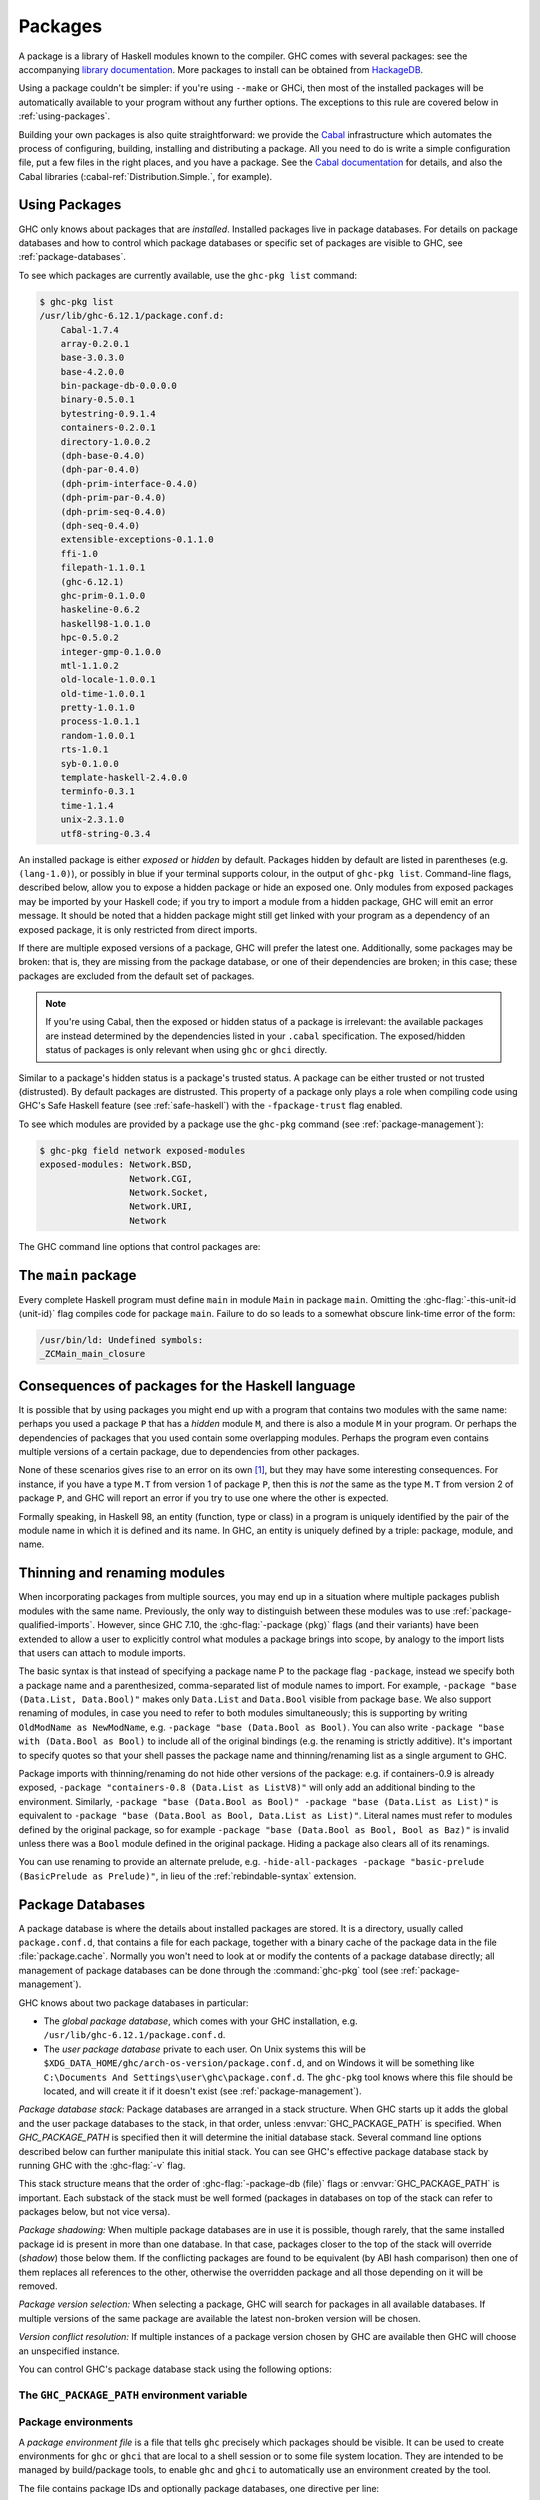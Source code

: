 .. _packages:

Packages
========

.. index::
   single: packages

A package is a library of Haskell modules known to the compiler. GHC
comes with several packages: see the accompanying `library
documentation <../libraries/index.html>`__. More packages to install can
be obtained from
`HackageDB <http://hackage.haskell.org/packages/hackage.html>`__.

Using a package couldn't be simpler: if you're using ``--make`` or GHCi,
then most of the installed packages will be automatically available to
your program without any further options. The exceptions to this rule
are covered below in :ref:`using-packages`.

Building your own packages is also quite straightforward: we provide the
`Cabal <http://www.haskell.org/cabal/>`__ infrastructure which automates
the process of configuring, building, installing and distributing a
package. All you need to do is write a simple configuration file, put a
few files in the right places, and you have a package. See the `Cabal
documentation <http://www.haskell.org/cabal/users-guide/>`__ for
details, and also the Cabal libraries
(:cabal-ref:`Distribution.Simple.`, for example).

.. _using-packages:

Using Packages
--------------

.. index::
   single: packages; using

GHC only knows about packages that are *installed*. Installed packages live in
package databases. For details on package databases and how to control which
package databases or specific set of packages are visible to GHC, see
:ref:`package-databases`.

To see which packages are currently available, use the ``ghc-pkg list`` command:

.. code-block:: none

    $ ghc-pkg list
    /usr/lib/ghc-6.12.1/package.conf.d:
        Cabal-1.7.4
        array-0.2.0.1
        base-3.0.3.0
        base-4.2.0.0
        bin-package-db-0.0.0.0
        binary-0.5.0.1
        bytestring-0.9.1.4
        containers-0.2.0.1
        directory-1.0.0.2
        (dph-base-0.4.0)
        (dph-par-0.4.0)
        (dph-prim-interface-0.4.0)
        (dph-prim-par-0.4.0)
        (dph-prim-seq-0.4.0)
        (dph-seq-0.4.0)
        extensible-exceptions-0.1.1.0
        ffi-1.0
        filepath-1.1.0.1
        (ghc-6.12.1)
        ghc-prim-0.1.0.0
        haskeline-0.6.2
        haskell98-1.0.1.0
        hpc-0.5.0.2
        integer-gmp-0.1.0.0
        mtl-1.1.0.2
        old-locale-1.0.0.1
        old-time-1.0.0.1
        pretty-1.0.1.0
        process-1.0.1.1
        random-1.0.0.1
        rts-1.0.1
        syb-0.1.0.0
        template-haskell-2.4.0.0
        terminfo-0.3.1
        time-1.1.4
        unix-2.3.1.0
        utf8-string-0.3.4

An installed package is either *exposed* or *hidden* by default.
Packages hidden by default are listed in parentheses (e.g.
``(lang-1.0)``), or possibly in blue if your terminal supports colour,
in the output of ``ghc-pkg list``. Command-line flags, described below,
allow you to expose a hidden package or hide an exposed one. Only
modules from exposed packages may be imported by your Haskell code; if
you try to import a module from a hidden package, GHC will emit an error
message. It should be noted that a hidden package might still get linked
with your program as a dependency of an exposed package, it is only restricted
from direct imports.

If there are multiple exposed versions of a package, GHC will
prefer the latest one. Additionally, some packages may be broken: that
is, they are missing from the package database, or one of their
dependencies are broken; in this case; these packages are excluded from
the default set of packages.

.. note::
    If you're using Cabal, then the exposed or hidden status of a
    package is irrelevant: the available packages are instead determined by
    the dependencies listed in your ``.cabal`` specification. The
    exposed/hidden status of packages is only relevant when using ``ghc`` or
    ``ghci`` directly.

Similar to a package's hidden status is a package's trusted status. A
package can be either trusted or not trusted (distrusted). By default
packages are distrusted. This property of a package only plays a role
when compiling code using GHC's Safe Haskell feature (see
:ref:`safe-haskell`) with the ``-fpackage-trust`` flag enabled.

To see which modules are provided by a package use the ``ghc-pkg``
command (see :ref:`package-management`):

.. code-block:: none

    $ ghc-pkg field network exposed-modules
    exposed-modules: Network.BSD,
                     Network.CGI,
                     Network.Socket,
                     Network.URI,
                     Network

The GHC command line options that control packages are:

.. ghc-flag:: -package ⟨pkg⟩
    :shortdesc: Expose package ⟨pkg⟩
    :type: dynamic
    :category:

    This option causes the installed package ⟨pkg⟩ to be exposed. The
    package ⟨pkg⟩ can be specified in full with its version number (e.g.
    ``network-1.0``) or the version number can be omitted in which case GHC
    will automatically expose the latest non-broken version from the installed
    versions of the package.

    By default (when :ghc-flag:`-hide-all-packages` is not specified), GHC
    exposes only one version of a package, all other versions become hidden.
    If `-package` option is specified multiple times for the same package the
    last one overrides the previous ones. On the other hand, if
    :ghc-flag:`-hide-all-packages` is used, GHC allows you to expose multiple
    versions of a package by using the `-package` option multiple times with
    different versions of the same package.

    `-package` supports thinning and renaming described in
    :ref:`package-thinning-and-renaming`.

    The ``-package ⟨pkg⟩`` option also causes package ⟨pkg⟩ to be linked into
    the resulting executable or shared object. Whether a packages'
    library is linked statically or dynamically is controlled by the
    flag pair :ghc-flag:`-static`\/ :ghc-flag:`-dynamic`.

    In :ghc-flag:`--make` mode and :ghc-flag:`--interactive` mode (see :ref:`modes`),
    the compiler normally determines which packages are required by the
    current Haskell modules, and links only those. In batch mode
    however, the dependency information isn't available, and explicit
    ``-package`` options must be given when linking. The one other time
    you might need to use ``-package`` to force linking a package is
    when the package does not contain any Haskell modules (it might
    contain a C library only, for example). In that case, GHC will never
    discover a dependency on it, so it has to be mentioned explicitly.

    For example, to link a program consisting of objects ``Foo.o`` and
    ``Main.o``, where we made use of the ``network`` package, we need to
    give GHC the ``-package`` flag thus:

    .. code-block:: sh

        $ ghc -o myprog Foo.o Main.o -package network

    The same flag is necessary even if we compiled the modules from
    source, because GHC still reckons it's in batch mode:

    .. code-block:: sh

        $ ghc -o myprog Foo.hs Main.hs -package network

.. ghc-flag:: -package-id ⟨unit-id⟩
    :shortdesc: Expose package by id ⟨unit-id⟩
    :type: dynamic
    :category:

    Exposes a package like :ghc-flag:`-package ⟨pkg⟩`, but the package is named
    by its unit ID (i.e. the value of ``id`` in its entry in the installed
    package database, also previously known as an installed package ID) rather
    than by name. This is a more robust way to name packages, and can be used
    to select packages that would otherwise be shadowed. Cabal passes
    ``-package-id`` flags to GHC.  ``-package-id`` supports thinning and
    renaming described in :ref:`package-thinning-and-renaming`.

.. ghc-flag:: -hide-all-packages
    :shortdesc: Hide all packages by default
    :type: dynamic
    :category:

    Ignore the exposed flag on installed packages, and hide them all by
    default. If you use this flag, then any packages you require
    (including ``base``) need to be explicitly exposed using
    :ghc-flag:`-package ⟨pkg⟩` options.

    This is a good way to insulate your program from differences in the
    globally exposed packages, and being explicit about package
    dependencies is a Good Thing. Cabal always passes the
    ``-hide-all-packages`` flag to GHC, for exactly this reason.

.. ghc-flag:: -hide-package ⟨pkg⟩
    :shortdesc: Hide package ⟨pkg⟩
    :type: dynamic
    :category:

    This option does the opposite of :ghc-flag:`-package ⟨pkg⟩`: it causes the
    specified package to be hidden, which means that none of its modules
    will be available for import by Haskell ``import`` directives.

    Note that the package might still end up being linked into the final
    program, if it is a dependency (direct or indirect) of another
    exposed package.

.. ghc-flag:: -ignore-package ⟨pkg⟩
    :shortdesc: Ignore package ⟨pkg⟩
    :type: dynamic
    :category:

    Causes the compiler to behave as if package ⟨pkg⟩, and any packages
    that depend on ⟨pkg⟩, are not installed at all.

    Saying ``-ignore-package ⟨pkg⟩`` is the same as giving
    :ghc-flag:`-hide-package ⟨pkg⟩` flags for ⟨pkg⟩ and all the packages that
    depend on ⟨pkg⟩. Sometimes we don't know ahead of time which packages will
    be installed that depend on ⟨pkg⟩, which is when the
    :ghc-flag:`-ignore-package ⟨pkg⟩` flag can be useful.

.. ghc-flag:: -no-auto-link-packages
    :shortdesc: Don't automatically link in the base and rts packages.
    :type: dynamic
    :category:

    By default, GHC will automatically link in the ``base`` and ``rts``
    packages. This flag disables that behaviour.

.. ghc-flag:: -this-unit-id ⟨unit-id⟩
    :shortdesc: Compile to be part of unit (i.e. package)
        ⟨unit-id⟩
    :type: dynamic
    :category:

    Tells GHC that the module being compiled forms part of unit ID
    ⟨unit-id⟩; internally, these keys are used to determine type equality
    and linker symbols.  As of GHC 8.0, unit IDs must consist solely
    of alphanumeric characters, dashes, underscores and periods.  GHC
    reserves the right to interpret other characters in a special
    way in later releases.

.. ghc-flag:: -trust ⟨pkg⟩
    :shortdesc: Expose package ⟨pkg⟩ and set it to be trusted
    :type: dynamic
    :category:
    :noindex:

    This option causes the install package ⟨pkg⟩ to be both exposed and
    trusted by GHC. This command functions in a very similar way
    to the :ghc-flag:`-package ⟨pkg⟩` command but in addition sets the selected
    packages to be trusted by GHC, regardless of the contents of the
    package database. (see :ref:`safe-haskell`).

.. ghc-flag:: -distrust ⟨pkg⟩
    :shortdesc: Expose package ⟨pkg⟩ and set it to be distrusted
    :type: dynamic
    :category:
    :noindex:

    This option causes the install package ⟨pkg⟩ to be both exposed and
    distrusted by GHC. This command functions in a very similar way to the
    :ghc-flag:`-package ⟨pkg⟩` command but in addition sets the selected
    packages to be distrusted by GHC, regardless of the contents of the package
    database. (see :ref:`safe-haskell`).

.. ghc-flag:: -distrust-all-packages
    :shortdesc: Distrust all packages by default
    :type: dynamic
    :category:
    :noindex:

    Ignore the trusted flag on installed packages, and distrust them by
    default. If you use this flag and Safe Haskell then any packages you
    require to be trusted (including ``base``) need to be explicitly trusted
    using :ghc-flag:`-trust ⟨pkg⟩` options. This option does not change the
    exposed/hidden status of a package, so it isn't equivalent to applying
    :ghc-flag:`-distrust ⟨pkg⟩` to all packages on the system. (see
    :ref:`safe-haskell`).

.. _package-main:

The ``main`` package
--------------------

Every complete Haskell program must define ``main`` in module ``Main`` in
package ``main``. Omitting the :ghc-flag:`-this-unit-id ⟨unit-id⟩` flag
compiles code for package ``main``. Failure to do so leads to a somewhat
obscure link-time error of the form:

.. code-block:: none

    /usr/bin/ld: Undefined symbols:
    _ZCMain_main_closure

.. _package-overlaps:

Consequences of packages for the Haskell language
-------------------------------------------------

It is possible that by using packages you might end up with a program
that contains two modules with the same name: perhaps you used a package
``P`` that has a *hidden* module ``M``, and there is also a module ``M`` in your
program. Or perhaps the dependencies of packages that you used contain
some overlapping modules. Perhaps the program even contains multiple
versions of a certain package, due to dependencies from other packages.

None of these scenarios gives rise to an error on its own [1]_, but they
may have some interesting consequences. For instance, if you have a type
``M.T`` from version 1 of package ``P``, then this is *not* the same as
the type ``M.T`` from version 2 of package ``P``, and GHC will report an
error if you try to use one where the other is expected.

Formally speaking, in Haskell 98, an entity (function, type or class) in
a program is uniquely identified by the pair of the module name in which
it is defined and its name. In GHC, an entity is uniquely defined by a
triple: package, module, and name.

.. _package-thinning-and-renaming:

Thinning and renaming modules
-----------------------------

When incorporating packages from multiple sources, you may end up in a
situation where multiple packages publish modules with the same name.
Previously, the only way to distinguish between these modules was to use
:ref:`package-qualified-imports`. However, since GHC 7.10, the
:ghc-flag:`-package ⟨pkg⟩` flags (and their variants) have been extended to
allow a user to explicitly control what modules a package brings into scope, by
analogy to the import lists that users can attach to module imports.

The basic syntax is that instead of specifying a package name P to the
package flag ``-package``, instead we specify both a package name and a
parenthesized, comma-separated list of module names to import. For
example, ``-package "base (Data.List, Data.Bool)"`` makes only
``Data.List`` and ``Data.Bool`` visible from package ``base``. We also
support renaming of modules, in case you need to refer to both modules
simultaneously; this is supporting by writing
``OldModName as NewModName``, e.g.
``-package "base (Data.Bool as Bool)``. You can also write
``-package "base with (Data.Bool as Bool)`` to include all of the
original bindings (e.g. the renaming is strictly additive). It's
important to specify quotes so that your shell passes the package name
and thinning/renaming list as a single argument to GHC.

Package imports with thinning/renaming do not hide other versions of the
package: e.g. if containers-0.9 is already exposed,
``-package "containers-0.8 (Data.List as ListV8)"`` will only add an
additional binding to the environment. Similarly,
``-package "base (Data.Bool as Bool)" -package "base (Data.List as List)"``
is equivalent to
``-package "base (Data.Bool as Bool, Data.List as List)"``. Literal
names must refer to modules defined by the original package, so for
example ``-package "base (Data.Bool as Bool, Bool as Baz)"`` is invalid
unless there was a ``Bool`` module defined in the original package.
Hiding a package also clears all of its renamings.

You can use renaming to provide an alternate prelude, e.g.
``-hide-all-packages -package "basic-prelude (BasicPrelude as Prelude)"``,
in lieu of the :ref:`rebindable-syntax` extension.

.. _package-databases:

Package Databases
-----------------

A package database is where the details about installed packages are
stored. It is a directory, usually called ``package.conf.d``, that
contains a file for each package, together with a binary cache of the
package data in the file :file:`package.cache`. Normally you won't need to
look at or modify the contents of a package database directly; all
management of package databases can be done through the :command:`ghc-pkg` tool
(see :ref:`package-management`).

GHC knows about two package databases in particular:

-  The *global package database*, which comes with your GHC installation,
   e.g. ``/usr/lib/ghc-6.12.1/package.conf.d``.

-  The *user package database* private to each user. On Unix systems this will
   be ``$XDG_DATA_HOME/ghc/arch-os-version/package.conf.d``, and on Windows it will
   be something like
   ``C:\Documents And Settings\user\ghc\package.conf.d``. The
   ``ghc-pkg`` tool knows where this file should be located, and will
   create it if it doesn't exist (see :ref:`package-management`).

*Package database stack:* Package databases are arranged in a stack structure.
When GHC starts up it adds the global and the user package databases to the
stack, in that order, unless :envvar:`GHC_PACKAGE_PATH` is specified. When
`GHC_PACKAGE_PATH` is specified then it will determine the initial database
stack. Several command line options described below can further manipulate this
initial stack. You can see GHC's effective package database stack by running
GHC with the :ghc-flag:`-v` flag.

This stack structure means that the order of :ghc-flag:`-package-db ⟨file⟩`
flags or :envvar:`GHC_PACKAGE_PATH` is important.  Each substack of the stack
must be well formed (packages in databases on top of the stack can refer to
packages below, but not vice versa).

*Package shadowing:* When multiple package databases are in use it
is possible, though rarely, that the same installed package id is present in
more than one database. In that case, packages closer to the top of the stack
will override (*shadow*) those below them. If the conflicting packages are
found to be equivalent (by ABI hash comparison) then one of them replaces all
references to the other, otherwise the overridden package and all those
depending on it will be removed.

*Package version selection:* When selecting a package, GHC will search for
packages in all available databases. If multiple versions of the same package
are available the latest non-broken version will be chosen.

*Version conflict resolution:* If multiple instances of a package version
chosen by GHC are available then GHC will choose an unspecified instance.

You can control GHC's package database stack using the following
options:

.. ghc-flag:: -package-db ⟨file⟩
    :shortdesc: Add ⟨file⟩ to the package db stack.
    :type: dynamic
    :category:

    Add the package database ⟨file⟩ on top of the current stack.

.. ghc-flag:: -no-global-package-db
    :shortdesc: Remove the global package db from the stack.
    :type: dynamic
    :category:

    Remove the global package database from the package database stack.

.. ghc-flag:: -no-user-package-db
    :shortdesc: Remove the user's package db from the stack.
    :type: dynamic
    :category:

    Prevent loading of the user's local package database in the initial
    stack.

.. ghc-flag:: -clear-package-db
    :shortdesc: Clear the package db stack.
    :type: dynamic
    :category:

    Reset the current package database stack. This option removes every
    previously specified package database (including those read from the
    :envvar:`GHC_PACKAGE_PATH` environment variable) from the package database
    stack.

.. ghc-flag:: -global-package-db
    :shortdesc: Add the global package db to the stack.
    :type: dynamic
    :category:

    Add the global package database on top of the current stack. This
    option can be used after :ghc-flag:`-no-global-package-db` to specify the
    position in the stack where the global package database should be
    loaded.

.. ghc-flag:: -user-package-db
    :shortdesc: Add the user's package db to the stack.
    :type: dynamic
    :category:

    Add the user's package database on top of the current stack. This
    option can be used after :ghc-flag:`-no-user-package-db` to specify the
    position in the stack where the user's package database should be
    loaded.

.. _ghc-package-path:

The ``GHC_PACKAGE_PATH`` environment variable
~~~~~~~~~~~~~~~~~~~~~~~~~~~~~~~~~~~~~~~~~~~~~

.. envvar:: GHC_PACKAGE_PATH

    The `GHC_PACKAGE_PATH` environment variable may be set to a
    ``:``\-separated (``;``\-separated on Windows) list of files containing
    package databases. This list of package databases, used by GHC and ghc-pkg,
    specifies a stack of package databases from top to bottom. This order was
    chosen to match the behaviour of the :envvar:`PATH` environment variable
    where entries earlier in the PATH override ones that come later. See
    :ref:`package-databases` for details on how the package database stack is
    used.

    Normally `GHC_PACKAGE_PATH` replaces the default package stack. For
    example, all of the following commands are equivalent, creating a stack with
    db1 at the top followed by db2 (use ``;`` instead of ``:`` on Windows):

    .. code-block:: none

        $ ghc -clear-package-db -package-db db2.conf -package-db db1.conf
        $ env GHC_PACKAGE_PATH=db1.conf:db2.conf ghc
        $ env GHC_PACKAGE_PATH=db2.conf ghc -package-db db1.conf

    However, if `GHC_PACKAGE_PATH` ends in a separator, the default databases
    (i.e. the user and global package databases, in that order) are appended
    to the path. For example, to augment the usual set of packages with a
    database of your own, you could say (on Unix):

    .. code-block:: none

        $ export GHC_PACKAGE_PATH=$XDG_DATA_HOME/.my-ghc-packages.conf:

    To check whether your `GHC_PACKAGE_PATH` setting is doing the right
    thing, ``ghc-pkg list`` will list all the databases in use, in the
    reverse order they are searched.

.. _package-environments:

Package environments
~~~~~~~~~~~~~~~~~~~~

.. index::
   single: package environments
   single: environment file

A *package environment file* is a file that tells ``ghc`` precisely which
packages should be visible. It can be used to create environments for ``ghc``
or ``ghci`` that are local to a shell session or to some file system location.
They are intended to be managed by build/package tools, to enable ``ghc`` and
``ghci`` to automatically use an environment created by the tool.

The file contains package IDs and optionally package databases, one directive
per line:

.. code-block:: none

    clear-package-db
    global-package-db
    user-package-db
    package-db db.d/
    package-id id_1
    package-id id_2
    ...
    package-id id_n

If such a package environment is found, it is equivalent to passing these
command line arguments to ``ghc``:

.. code-block:: none

    -hide-all-packages
    -clear-package-db
    -global-package-db
    -user-package-db
    -package-db db.d/
    -package-id id_1
    -package-id id_2
    ...
    -package-id id_n

Note the implicit :ghc-flag:`-hide-all-packages` and the fact that it is
:ghc-flag:`-package-id ⟨unit-id⟩`, not :ghc-flag:`-package ⟨pkg⟩`. This is
because the environment specifies precisely which packages should be visible.

Note that for the ``package-db`` directive, if a relative path is given it
must be relative to the location of the package environment file.

.. ghc-flag:: -package-env ⟨file⟩|⟨name⟩
    :shortdesc: Use the specified package environment.
    :type: dynamic
    :category:

    Use the package environment in ⟨file⟩, or in
    ``$XDG_DATA_HOME/ghc/arch-os-version/environments/⟨name⟩``
    If set to ``-`` no package environment is read.

.. envvar:: GHC_ENVIRONMENT

    Specifies the path to the package environment file to be used by GHC.
    Overridden by the :ghc-flag:`-package-env ⟨file⟩|⟨name⟩` flag if set.

In order, ``ghc`` will look for the package environment in the following
locations:

-  File ⟨file⟩ if you pass the option :ghc-flag:`-package-env ⟨file⟩|⟨name⟩`.

-  File ``$XDG_DATA_HOME/ghc/arch-os-version/environments/name`` if you pass the
   option ``-package-env ⟨name⟩``.

-  File ⟨file⟩ if the environment variable :envvar:`GHC_ENVIRONMENT` is set to
   ⟨file⟩.

-  File ``$XDG_DATA_HOME/ghc/arch-os-version/environments/name`` if the
   environment variable :envvar:`GHC_ENVIRONMENT` is set to ⟨name⟩.

Additionally, unless ``-hide-all-packages`` is specified ``ghc`` will also
look for the package environment in the following locations:

-  File ``.ghc.environment.arch-os-version`` if it exists in the current
   directory or any parent directory (but not the user's home directory).

-  File ``$XDG_DATA_HOME/ghc/arch-os-version/environments/default`` if it
   exists.

Package environments can be modified by further command line arguments;
for example, if you specify ``-package foo`` on the command line, then
package ⟨foo⟩ will be visible even if it's not listed in the currently
active package environment.

.. _package-ids:

Installed package IDs, dependencies, and broken packages
--------------------------------------------------------

Each installed package has a unique identifier (the "installed package
ID"), which distinguishes it from all other installed packages on the
system. To see the installed package IDs associated with each installed
package, use ``ghc-pkg list -v``:

.. code-block:: none

    $ ghc-pkg list -v
    using cache: /usr/lib/ghc-6.12.1/package.conf.d/package.cache
    /usr/lib/ghc-6.12.1/package.conf.d
       Cabal-1.7.4 (Cabal-1.7.4-48f5247e06853af93593883240e11238)
       array-0.2.0.1 (array-0.2.0.1-9cbf76a576b6ee9c1f880cf171a0928d)
       base-3.0.3.0 (base-3.0.3.0-6cbb157b9ae852096266e113b8fac4a2)
       base-4.2.0.0 (base-4.2.0.0-247bb20cde37c3ef4093ee124e04bc1c)
       ...

The string in parentheses after the package name is the installed
package ID: it normally begins with the package name and version, and
ends in a hash string derived from the compiled package. Dependencies
between packages are expressed in terms of installed package IDs, rather
than just packages and versions. For example, take a look at the
dependencies of the ``haskell98`` package:

.. code-block:: none

    $ ghc-pkg field haskell98 depends
    depends: array-0.2.0.1-9cbf76a576b6ee9c1f880cf171a0928d
             base-4.2.0.0-247bb20cde37c3ef4093ee124e04bc1c
             directory-1.0.0.2-f51711bc872c35ce4a453aa19c799008
             old-locale-1.0.0.1-d17c9777c8ee53a0d459734e27f2b8e9
             old-time-1.0.0.1-1c0d8ea38056e5087ef1e75cb0d139d1
             process-1.0.1.1-d8fc6d3baf44678a29b9d59ca0ad5780
             random-1.0.0.1-423d08c90f004795fd10e60384ce6561

The purpose of the installed package ID is to detect problems caused by
re-installing a package without also recompiling the packages that
depend on it. Recompiling dependencies is necessary, because the newly
compiled package may have a different ABI (Application Binary Interface)
than the previous version, even if both packages were built from the
same source code using the same compiler. With installed package IDs, a
recompiled package will have a different installed package ID from the
previous version, so packages that depended on the previous version are
now orphaned - one of their dependencies is not satisfied. Packages that
are broken in this way are shown in the ``ghc-pkg list`` output either
in red (if possible) or otherwise surrounded by braces. In the following
example, we have recompiled and reinstalled the ``filepath`` package,
and this has caused various dependencies including ``Cabal`` to break:

.. code-block:: none

    $ ghc-pkg list
    WARNING: there are broken packages.  Run 'ghc-pkg check' for more details.
    /usr/lib/ghc-6.12.1/package.conf.d:
        {Cabal-1.7.4}
        array-0.2.0.1
        base-3.0.3.0
        ... etc ...

Additionally, ``ghc-pkg list`` reminds you that there are broken
packages and suggests ``ghc-pkg check``, which displays more information
about the nature of the failure:

.. code-block:: none

    $ ghc-pkg check
    There are problems in package ghc-6.12.1:
      dependency "filepath-1.1.0.1-87511764eb0af2bce4db05e702750e63" doesn't exist
    There are problems in package haskeline-0.6.2:
      dependency "filepath-1.1.0.1-87511764eb0af2bce4db05e702750e63" doesn't exist
    There are problems in package Cabal-1.7.4:
      dependency "filepath-1.1.0.1-87511764eb0af2bce4db05e702750e63" doesn't exist
    There are problems in package process-1.0.1.1:
      dependency "filepath-1.1.0.1-87511764eb0af2bce4db05e702750e63" doesn't exist
    There are problems in package directory-1.0.0.2:
      dependency "filepath-1.1.0.1-87511764eb0af2bce4db05e702750e63" doesn't exist

    The following packages are broken, either because they have a problem
    listed above, or because they depend on a broken package.
    ghc-6.12.1
    haskeline-0.6.2
    Cabal-1.7.4
    process-1.0.1.1
    directory-1.0.0.2
    bin-package-db-0.0.0.0
    hpc-0.5.0.2
    haskell98-1.0.1.0

To fix the problem, you need to recompile the broken packages against
the new dependencies. The easiest way to do this is to use
``cabal-install``, or download the packages from
`HackageDB <http://hackage.haskell.org/packages/hackage.html>`__ and
build and install them as normal.

Be careful not to recompile any packages that GHC itself depends on, as
this may render the ``ghc`` package itself broken, and ``ghc`` cannot be
simply recompiled. The only way to recover from this would be to
re-install GHC.

.. _package-management:

Package management (the ``ghc-pkg`` command)
--------------------------------------------

.. index::
   single: packages; management

The :command:`ghc-pkg` tool is for querying and modifying package databases. To
see what package databases are in use, use ``ghc-pkg list``. The stack of
databases that :command:`ghc-pkg` knows about can be modified using the
:envvar:`GHC_PACKAGE_PATH` environment variable (see :ref:`ghc-package-path`,
and using :ghc-flag:`-package-db ⟨file⟩` options on the :command:`ghc-pkg`
command line.

When asked to modify a database, ``ghc-pkg`` modifies the global
database by default. Specifying ``--user`` causes it to act on the user
database, or ``--package-db`` can be used to act on another database
entirely. When multiple of these options are given, the rightmost one is
used as the database to act upon.

Commands that query the package database (list, latest, describe, field,
dot) operate on the list of databases specified by the flags ``--user``,
``--global``, and ``--package-db``. If none of these flags are given,
the default is ``--global --user``.

If the environment variable :envvar:`GHC_PACKAGE_PATH` is set, and its value
does not end in a separator (``:`` on Unix, ``;`` on Windows), then the
last database is considered to be the global database, and will be
modified by default by ``ghc-pkg``. The intention here is that
``GHC_PACKAGE_PATH`` can be used to create a virtual package environment
into which Cabal packages can be installed without setting anything
other than ``GHC_PACKAGE_PATH``.

The ``ghc-pkg`` program may be run in the ways listed below. Where a
package name is required, the package can be named in full including the
version number (e.g. ``network-1.0``), or without the version number.
Naming a package without the version number matches all versions of the
package; the specified action will be applied to all the matching
packages. A package specifier that matches all version of the package
can also be written ``⟨pkg⟩ -*``, to make it clearer that multiple
packages are being matched. To match against the installed package ID
instead of just package name and version, pass the ``--ipid`` flag.

``ghc-pkg init path``
    Creates a new, empty, package database at ⟨path⟩, which must not
    already exist.

``ghc-pkg register ⟨file⟩``
    Reads a package specification from ⟨file⟩ (which may be "``-``"
    to indicate standard input), and adds it to the database of
    installed packages. The syntax of ⟨file⟩ is given in
    :ref:`installed-pkg-info`.

    The package specification must be a package that isn't already
    installed.

``ghc-pkg update ⟨file⟩``
    The same as ``register``, except that if a package of the same name
    is already installed, it is replaced by the new one.

``ghc-pkg unregister ⟨P⟩``
    Remove the specified package from the database.

``ghc-pkg check``
    Check consistency of dependencies in the package database, and
    report packages that have missing dependencies.

``ghc-pkg expose ⟨P⟩``
    Sets the ``exposed`` flag for package ⟨P⟩ to ``True``.

``ghc-pkg hide ⟨P⟩``
    Sets the ``exposed`` flag for package ⟨P⟩ to ``False``.

``ghc-pkg trust ⟨P⟩``
    Sets the ``trusted`` flag for package ⟨P⟩ to ``True``.

``ghc-pkg distrust ⟨P⟩``
    Sets the ``trusted`` flag for package ⟨P⟩ to ``False``.

``ghc-pkg list [⟨P⟩] [--simple-output]``
    This option displays the currently installed packages, for each of
    the databases known to ``ghc-pkg``. That includes the global
    database, the user's local database, and any further files specified
    using the ``-f`` option on the command line.

    Hidden packages (those for which the ``exposed`` flag is ``False``)
    are shown in parentheses in the list of packages.

    If an optional package identifier ⟨P⟩ is given, then only packages
    matching that identifier are shown.

    If the option ``--simple-output`` is given, then the packages are
    listed on a single line separated by spaces, and the database names
    are not included. This is intended to make it easier to parse the
    output of ``ghc-pkg list`` using a script.

``ghc-pkg find-module ⟨M⟩ [--simple-output]``
    This option lists registered packages exposing module ⟨M⟩. Examples:

    ::

        $ ghc-pkg find-module Var
        c:/fptools/validate/ghc/driver/package.conf.inplace:
            (ghc-6.9.20080428)

        $ ghc-pkg find-module Data.Sequence
        c:/fptools/validate/ghc/driver/package.conf.inplace:
            containers-0.1

    Otherwise, it behaves like ``ghc-pkg list``, including options.

``ghc-pkg latest ⟨P⟩``
    Prints the latest available version of package ⟨P⟩.

``ghc-pkg describe ⟨P⟩``
    Emit the full description of the specified package. The description
    is in the form of an ``InstalledPackageInfo``, the same as the input
    file format for ``ghc-pkg register``. See :ref:`installed-pkg-info`
    for details.

    If the pattern matches multiple packages, the description for each
    package is emitted, separated by the string ``---`` on a line by
    itself.

``ghc-pkg field ⟨P⟩ ⟨field⟩[,⟨field⟩]*``
    Show just a single field of the installed package description for
    ``P``. Multiple fields can be selected by separating them with
    commas

``ghc-pkg dot``
    Generate a graph of the package dependencies in a form suitable for
    input for the `graphviz <http://www.graphviz.org/>`__ tools. For
    example, to generate a PDF of the dependency graph:

    ::

        ghc-pkg dot | tred | dot -Tpdf >pkgs.pdf

``ghc-pkg dump``
    Emit the full description of every package, in the form of an
    ``InstalledPackageInfo``. Multiple package descriptions are
    separated by the string ``---`` on a line by itself.

    This is almost the same as ``ghc-pkg describe '*'``, except that
    ``ghc-pkg dump`` is intended for use by tools that parse the
    results, so for example where ``ghc-pkg describe '*'`` will emit an
    error if it can't find any packages that match the pattern,
    ``ghc-pkg dump`` will simply emit nothing.

``ghc-pkg recache``
    Re-creates the binary cache file ``package.cache`` for the selected
    database. This may be necessary if the cache has somehow become
    out-of-sync with the contents of the database (``ghc-pkg`` will warn
    you if this might be the case).

    The other time when ``ghc-pkg recache`` is useful is for registering
    packages manually: it is possible to register a package by simply
    putting the appropriate file in the package database directory and
    invoking ``ghc-pkg recache`` to update the cache. This method of
    registering packages may be more convenient for automated packaging
    systems.

Substring matching is supported for ⟨M⟩ in ``find-module`` and for ⟨P⟩
in ``list``, ``describe``, and ``field``, where a ``'*'`` indicates open
substring ends (``prefix*``, ``*suffix``, ``*infix*``). Examples (output
omitted):

.. code-block:: none

    -- list all regex-related packages
    ghc-pkg list '*regex*' --ignore-case
    -- list all string-related packages
    ghc-pkg list '*string*' --ignore-case
    -- list OpenGL-related packages
    ghc-pkg list '*gl*' --ignore-case
    -- list packages exporting modules in the Data hierarchy
    ghc-pkg find-module 'Data.*'
    -- list packages exporting Monad modules
    ghc-pkg find-module '*Monad*'
    -- list names and maintainers for all packages
    ghc-pkg field '*' name,maintainer
    -- list location of haddock htmls for all packages
    ghc-pkg field '*' haddock-html
    -- dump the whole database
    ghc-pkg describe '*'

Additionally, the following flags are accepted by ``ghc-pkg``:

``-f ⟨file⟩``, ``-package-db ⟨file⟩``
    .. index::
       single: -f; ghc-pkg option
       single: -package-db; ghc-pkg option

    Adds ⟨file⟩ to the stack of package databases. Additionally, ⟨file⟩
    will also be the database modified by a ``register``,
    ``unregister``, ``expose`` or ``hide`` command, unless it is
    overridden by a later ``--package-db``, ``--user`` or ``--global``
    option.

``--force``
    .. index::
       single: --force; ghc-pkg option

    Causes ``ghc-pkg`` to ignore missing dependencies, directories and
    libraries when registering a package, and just go ahead and add it
    anyway. This might be useful if your package installation system
    needs to add the package to GHC before building and installing the
    files.

``--global``
    .. index::
       single: --global; ghc-pkg option

    Operate on the global package database (this is the default). This
    flag affects the ``register``, ``update``, ``unregister``,
    ``expose``, and ``hide`` commands.

``--help``, ``-?``
    .. index::
       single: --help; ghc-pkg option
       single: -?; ghc-pkg option

    Outputs the command-line syntax.

``--user``
    .. index::
       single: --user; ghc-pkg option

    Operate on the current user's local package database. This flag
    affects the ``register``, ``update``, ``unregister``, ``expose``,
    and ``hide`` commands.

``-v [⟨n⟩]``, ``--verbose [=⟨n⟩]``
    .. index::
       single: -v; ghc-pkg option
       single: --verbose; ghc-pkg option

    Control verbosity. Verbosity levels range from 0-2, where the
    default is 1, and ``-v`` alone selects level 2.

``-V``; \ ``--version``
    .. index::
       single: -V; ghc-pkg option
       single: --version; ghc-pkg option

    Output the ``ghc-pkg`` version number.

``--ipid``, ``--unit-id``
    .. index::
       single: --ipid; ghc-pkg option
       single: --unit-id; ghc-pkg option

    Causes ``ghc-pkg`` to interpret arguments as installed unit IDs
    (e.g., an identifier like
    ``unix-2.3.1.0-de7803f1a8cd88d2161b29b083c94240``). This is useful
    if providing just the package name and version are ambiguous (in old
    versions of GHC, this was guaranteed to be unique, but this
    invariant no longer necessarily holds).

.. _building-packages:

Building a package from Haskell source
--------------------------------------

.. index::
   single: packages; building

We don't recommend building packages the hard way. Instead, use the
`Cabal <http://www.haskell.org/cabal/users-guide/>`__ infrastructure if
possible. If your package is particularly complicated or requires a lot
of configuration, then you might have to fall back to the low-level
mechanisms, so a few hints for those brave souls follow.

You need to build an "installed package info" file for passing to
``ghc-pkg`` when installing your package. The contents of this file are
described in :ref:`installed-pkg-info`.

The Haskell code in a package may be built into one or more archive
libraries (e.g. ``libHSfoo.a``), or a single shared object (e.g.
``libHSfoo.dll/.so/.dylib``). The restriction to a single shared object
is because the package system is used to tell the compiler when it
should make an inter-shared-object call rather than an
intra-shared-object-call call (inter-shared-object calls require an
extra indirection).

-  Building a static library is done by using the :command:`ar` tool, like so:

   .. code-block:: sh

       ar cqs libHSfoo-1.0.a A.o B.o C.o ...

   where ``A.o``, ``B.o`` and so on are the compiled Haskell modules,
   and ``libHSfoo.a`` is the library you wish to create. The syntax may
   differ slightly on your system, so check the documentation if you run
   into difficulties.

-  To load a package ``foo``, GHCi can load its ``libHSfoo.a`` library
   directly, but it can also load a package in the form of a single
   ``HSfoo.o`` file that has been pre-linked. Loading the ``.o`` file is
   slightly quicker, but at the expense of having another copy of the
   compiled package. The rule of thumb is that if the modules of the
   package were compiled with :ghc-flag:`-split-sections` then building the
   ``HSfoo.o`` is worthwhile because it saves time when loading the
   package into GHCi. Without :ghc-flag:`-split-sections`, there is not much
   difference in load time between the ``.o`` and ``.a`` libraries, so
   it is better to save the disk space and only keep the ``.a`` around.
   In a GHC distribution we provide ``.o`` files for most packages
   except the GHC package itself.

   The ``HSfoo.o`` file is built by Cabal automatically; use
   ``--disable-library-for-ghci`` to disable it. To build one manually,
   the following GNU ``ld`` command can be used:

   .. code-block:: sh

       ld -r --whole-archive -o HSfoo.o libHSfoo.a

   (replace ``--whole-archive`` with ``-all_load`` on MacOS X)

-  When building the package as shared library, GHC can be used to
   perform the link step. This hides some of the details out the
   underlying linker and provides a common interface to all shared
   object variants that are supported by GHC (DLLs, ELF DSOs, and Mac OS
   dylibs). The shared object must be named in specific way for two
   reasons: (1) the name must contain the GHC compiler version, so that
   two library variants don't collide that are compiled by different
   versions of GHC and that therefore are most likely incompatible with
   respect to calling conventions, (2) it must be different from the
   static name otherwise we would not be able to control the linker as
   precisely as necessary to make the :ghc-flag:`-static`\/:ghc-flag:`-dynamic`
   flags work, see :ref:`options-linker`.

   .. code-block:: sh

       ghc -shared -dynamic -o libHSfoo-1.0-ghcGHCVersion.so A.o B.o C.o

   Using GHC's version number in the shared object name allows different
   library versions compiled by different GHC versions to be installed
   in standard system locations, e.g. under \*nix ``/usr/lib``. To obtain
   the version number of GHC invoke ``ghc --numeric-version`` and use
   its output in place of ⟨GHCVersion⟩. See also :ref:`options-codegen`
   on how object files must be prepared for shared object linking.

-  When building a shared library, care must be taken to ensure that the
   resulting object is named appropriately. In particular, GHC expects the
   name of a shared object to have the form ``libHS<unit id>-ghc<ghc
   version>.<ext>`` where *unit id* is the unit ID given during compilation via
   the :ghc-flag:`-this-unit-id ⟨unit-id⟩` flag, *ghc version* is the version of
   GHC that produced/consumes the object and *ext* is the host system's usual
   file extension for shared objects.

To compile a module which is to be part of a new package, use the
``-package-name`` (to identify the name of the package) and
``-library-name`` (to identify the version and the version hashes of its
identities.) options (:ref:`using-packages`). Failure to use these
options when compiling a package will probably result in disaster, but
you will only discover later when you attempt to import modules from the
package. At this point GHC will complain that the package name it was
expecting the module to come from is not the same as the package name
stored in the ``.hi`` file.

It is worth noting with shared objects, when each package is built as a
single shared object file, since a reference to a shared object costs an
extra indirection, intra-package references are cheaper than
inter-package references. Of course, this applies to the ``main``
package as well.

.. _installed-pkg-info:

``InstalledPackageInfo``: a package specification
-------------------------------------------------

A package specification is a Haskell record; in particular, it is the
record :cabal-ref:`Distribution.InstalledPackageInfo.InstalledPackageInfo`
in the module Distribution.InstalledPackageInfo, which is part of the
Cabal package distributed with GHC.

An ``InstalledPackageInfo`` has a human readable/writable syntax. The
functions ``parseInstalledPackageInfo`` and ``showInstalledPackageInfo``
read and write this syntax respectively. Here's an example of the
``InstalledPackageInfo`` for the ``unix`` package:

.. code-block:: none

    $ ghc-pkg describe unix
    name: unix
    version: 2.3.1.0
    id: unix-2.3.1.0-de7803f1a8cd88d2161b29b083c94240
    license: BSD3
    copyright:
    maintainer: libraries@haskell.org
    stability:
    homepage:
    package-url:
    description: This package gives you access to the set of operating system
                 services standardised by POSIX 1003.1b (or the IEEE Portable
                 Operating System Interface for Computing Environments -
                 IEEE Std. 1003.1).
                 .
                 The package is not supported under Windows (except under Cygwin).
    category: System
    author:
    exposed: True
    exposed-modules: System.Posix System.Posix.DynamicLinker.Module
                     System.Posix.DynamicLinker.Prim System.Posix.Directory
                     System.Posix.DynamicLinker System.Posix.Env System.Posix.Error
                     System.Posix.Files System.Posix.IO System.Posix.Process
                     System.Posix.Process.Internals System.Posix.Resource
                     System.Posix.Temp System.Posix.Terminal System.Posix.Time
                     System.Posix.Unistd System.Posix.User System.Posix.Signals
                     System.Posix.Signals.Exts System.Posix.Semaphore
                     System.Posix.SharedMem
    hidden-modules:
    trusted: False
    import-dirs: /usr/lib/ghc-6.12.1/unix-2.3.1.0
    library-dirs: /usr/lib/ghc-6.12.1/unix-2.3.1.0
    hs-libraries: HSunix-2.3.1.0
    extra-libraries: rt util dl
    extra-ghci-libraries:
    include-dirs: /usr/lib/ghc-6.12.1/unix-2.3.1.0/include
    includes: HsUnix.h execvpe.h
    depends: base-4.2.0.0-247bb20cde37c3ef4093ee124e04bc1c
    hugs-options:
    cc-options:
    ld-options:
    framework-dirs:
    frameworks:
    haddock-interfaces: /usr/share/doc/ghc/html/libraries/unix/unix.haddock
    haddock-html: /usr/share/doc/ghc/html/libraries/unix

Here is a brief description of the syntax of this file:

A package description consists of a number of field/value pairs. A field
starts with the field name in the left-hand column followed by a
"``:``", and the value continues until the next line that begins in
the left-hand column, or the end of file.

The syntax of the value depends on the field. The various field types
are:

freeform
    Any arbitrary string, no interpretation or parsing is done.

string
    A sequence of non-space characters, or a sequence of arbitrary
    characters surrounded by quotes ``"...."``.

string list
    A sequence of strings, separated by commas. The sequence may be
    empty.

In addition, there are some fields with special syntax (e.g. package
names, version, dependencies).

The allowed fields, with their types, are:

``name``
    .. index::
       single: name; package specification

    (string) The package's name (without the version).

``id``
    .. index::
       single: id; package specification

    (string) The installed package ID. It is up to you to choose a suitable one.

``version``
    .. index::
       single: version; package specification

    (string) The package's version, usually in the form ``A.B`` (any number of
    components are allowed).

``license``
    .. index::
       single: auto; package specification

    (string) The type of license under which this package is
    distributed. This field is a value of the
    :cabal-ref:`Distribution.License.License` type.

``license-file``
    .. index::
       single: license-file; package specification

    (optional string) The name of a file giving detailed license
    information for this package.

``copyright``
    .. index::
       single: copyright; package specification

    (optional freeform) The copyright string.

``maintainer``
    .. index::
       single: maintainer; package specification

    (optional freeform) The email address of the package's maintainer.

``stability``
    .. index::
       single: stability; package specification

    (optional freeform) A string describing the stability of the package
    (e.g. stable, provisional or experimental).

``homepage``
    .. index::
       single: homepage; package specification

    (optional freeform) URL of the package's home page.

``package-url``
    .. index::
       single: package-url; package specification

    (optional freeform) URL of a downloadable distribution for this
    package. The distribution should be a Cabal package.

``description``
    .. index::
       single: description; package specification

    (optional freeform) Description of the package.

``category``
    .. index::
       single: category; package specification

    (optional freeform) Which category the package belongs to. This
    field is for use in conjunction with a future centralised package
    distribution framework, tentatively titled Hackage.

``author``
    .. index::
       single: author; package specification

    (optional freeform) Author of the package.

``exposed``
    .. index::
       single: exposed; package specification

    (bool) Whether the package is exposed or not.

``exposed-modules``
    .. index::
       single: exposed-modules; package specification

    (string list) modules exposed by this package.

``hidden-modules``
    .. index::
       single: hidden-modules; package specification

    (string list) modules provided by this package, but not exposed to
    the programmer. These modules cannot be imported, but they are still
    subject to the overlapping constraint: no other package in the same
    program may provide a module of the same name.

``reexported-modules``
    .. index::
       single: reexported-modules; reexport specification

    Modules reexported by this package. This list takes the form of
    ``pkg:OldName as NewName (A@orig-pkg-0.1-HASH)``: the first portion
    of the string is the user-written reexport specification (possibly
    omitting the package qualifier and the renaming), while the
    parenthetical is the original package which exposed the module under
    are particular name. Reexported modules have a relaxed overlap
    constraint: it's permissible for two packages to reexport the same
    module as the same name if the reexported moduleis identical.

``trusted``
    .. index::
       single: trusted; package specification

    (bool) Whether the package is trusted or not.

``import-dirs``
    .. index::
       single: import-dirs; package specification

    (string list) A list of directories containing interface files
    (``.hi`` files) for this package.

    If the package contains profiling libraries, then the interface
    files for those library modules should have the suffix ``.p_hi``. So
    the package can contain both normal and profiling versions of the
    same library without conflict (see also ``library_dirs`` below).

``library-dirs``
    .. index::
       single: library-dirs; package specification

    (string list) A list of directories containing libraries for this
    package.

``hs-libraries``
    .. index::
       single: hs-libraries; package specification

    (string list) A list of libraries containing Haskell code for this
    package, with the ``.a`` or ``.dll`` suffix omitted. When packages
    are built as libraries, the ``lib`` prefix is also omitted.

    For use with GHCi, each library should have an object file too. The
    name of the object file does *not* have a ``lib`` prefix, and has
    the normal object suffix for your platform.

    For example, if we specify a Haskell library as ``HSfoo`` in the
    package spec, then the various flavours of library that GHC actually
    uses will be called:

    ``libHSfoo.a``
        The name of the library on Unix and Windows (mingw) systems.

    ``HSfoo.dll``
        The name of the dynamic library on Windows systems (optional).

    ``HSfoo.o``; \ ``HSfoo.obj``
        The object version of the library used by GHCi.

``extra-libraries``
    .. index::
       single: extra-libraries; package specification

    (string list) A list of extra libraries for this package. The
    difference between ``hs-libraries`` and ``extra-libraries`` is that
    ``hs-libraries`` normally have several versions, to support
    profiling, parallel and other build options. The various versions
    are given different suffixes to distinguish them, for example the
    profiling version of the standard prelude library is named
    ``libHSbase_p.a``, with the ``_p`` indicating that this is a
    profiling version. The suffix is added automatically by GHC for
    ``hs-libraries`` only, no suffix is added for libraries in
    ``extra-libraries``.

    The libraries listed in ``extra-libraries`` may be any libraries
    supported by your system's linker, including dynamic libraries
    (``.so`` on Unix, ``.DLL`` on Windows).

    Also, ``extra-libraries`` are placed on the linker command line
    after the ``hs-libraries`` for the same package. If your package has
    dependencies in the other direction (i.e. ``extra-libraries``
    depends on ``hs-libraries``), and the libraries are static, you
    might need to make two separate packages.

``include-dirs``
    .. index::
       single: include-dirs; package specification

    (string list) A list of directories containing C includes for this
    package.

``includes``
    .. index::
       single: includes; package specification

    (string list) A list of files to include for via-C compilations
    using this package. Typically the include file(s) will contain
    function prototypes for any C functions used in the package, in case
    they end up being called as a result of Haskell functions from the
    package being inlined.

``depends``
    .. index::
       single: depends; package specification

    (package id list) Packages on which this package depends.

``hugs-options``
    .. index::
       single: hugs-options; package specification

    (string list) Options to pass to Hugs for this package.

``cc-options``
    .. index::
       single: cc-options; package specification

    (string list) Extra arguments to be added to the gcc command line
    when this package is being used (only for via-C compilations).

``ld-options``
    .. index::
       single: ld-options; package specification

    (string list) Extra arguments to be added to the ``gcc`` command
    line (for linking) when this package is being used.

``framework-dirs``
    .. index::
       single: framework-dirs; package specification

    (string list) On Darwin/MacOS X, a list of directories containing
    frameworks for this package. This corresponds to the
    ``-framework-path`` option. It is ignored on all other platforms.

``frameworks``
    .. index::
       single: frameworks; package specification

    (string list) On Darwin/MacOS X, a list of frameworks to link to.
    This corresponds to the ``-framework`` option. Take a look at
    Apple's developer documentation to find out what frameworks actually
    are. This entry is ignored on all other platforms.

``haddock-interfaces``
    .. index::
       single: haddock-interfaces; package specification

    (string list) A list of filenames containing
    `Haddock <http://www.haskell.org/haddock/>`__ interface files
    (``.haddock`` files) for this package.

``haddock-html``
    .. index::
       single: haddock-html; package specification

    (optional string) The directory containing the Haddock-generated
    HTML for this package.

.. [1] it used to in GHC 6.4, but not since 6.6
